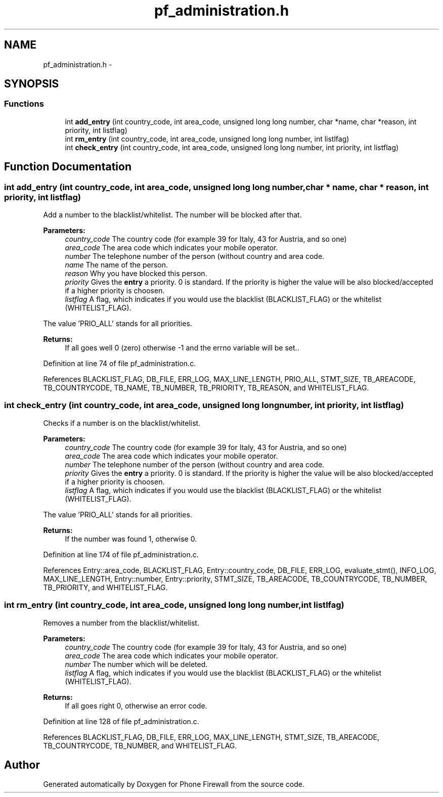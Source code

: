 .TH "pf_administration.h" 3 "2 Oct 2008" "Version v0.01" "Phone Firewall" \" -*- nroff -*-
.ad l
.nh
.SH NAME
pf_administration.h \- 
.SH SYNOPSIS
.br
.PP
.SS "Functions"

.in +1c
.ti -1c
.RI "int \fBadd_entry\fP (int country_code, int area_code, unsigned long long number, char *name, char *reason, int priority, int listflag)"
.br
.ti -1c
.RI "int \fBrm_entry\fP (int country_code, int area_code, unsigned long long number, int listlfag)"
.br
.ti -1c
.RI "int \fBcheck_entry\fP (int country_code, int area_code, unsigned long long number, int priority, int listflag)"
.br
.in -1c
.SH "Function Documentation"
.PP 
.SS "int add_entry (int country_code, int area_code, unsigned long long number, char * name, char * reason, int priority, int listflag)"
.PP
Add a number to the blacklist/whitelist. The number will be blocked after that.
.PP
\fBParameters:\fP
.RS 4
\fIcountry_code\fP The country code (for example 39 for Italy, 43 for Austria, and so one) 
.br
\fIarea_code\fP The area code which indicates your mobile operator. 
.br
\fInumber\fP The telephone number of the person (without country and area code. 
.br
\fIname\fP The name of the person. 
.br
\fIreason\fP Why you have blocked this person. 
.br
\fIpriority\fP Gives the \fBentry\fP a priority. 0 is standard. If the priority is higher the value will be also blocked/accepted if a higher priority is choosen. 
.br
\fIlistflag\fP A flag, which indicates if you would use the blacklist (BLACKLIST_FLAG) or the whitelist (WHITELIST_FLAG).
.br
.RE
.PP
The value 'PRIO_ALL' stands for all priorities.
.PP
\fBReturns:\fP
.RS 4
If all goes well 0 (zero) otherwise -1 and the errno variable will be set.. 
.RE
.PP

.PP
Definition at line 74 of file pf_administration.c.
.PP
References BLACKLIST_FLAG, DB_FILE, ERR_LOG, MAX_LINE_LENGTH, PRIO_ALL, STMT_SIZE, TB_AREACODE, TB_COUNTRYCODE, TB_NAME, TB_NUMBER, TB_PRIORITY, TB_REASON, and WHITELIST_FLAG.
.SS "int check_entry (int country_code, int area_code, unsigned long long number, int priority, int listflag)"
.PP
Checks if a number is on the blacklist/whitelist.
.PP
\fBParameters:\fP
.RS 4
\fIcountry_code\fP The country code (for example 39 for Italy, 43 for Austria, and so one) 
.br
\fIarea_code\fP The area code which indicates your mobile operator. 
.br
\fInumber\fP The telephone number of the person (without country and area code. 
.br
\fIpriority\fP Gives the \fBentry\fP a priority. 0 is standard. If the priority is higher the value will be also blocked/accepted if a higher priority is choosen. 
.br
\fIlistflag\fP A flag, which indicates if you would use the blacklist (BLACKLIST_FLAG) or the whitelist (WHITELIST_FLAG).
.br
.RE
.PP
The value 'PRIO_ALL' stands for all priorities.
.PP
\fBReturns:\fP
.RS 4
If the number was found 1, otherwise 0. 
.RE
.PP

.PP
Definition at line 174 of file pf_administration.c.
.PP
References Entry::area_code, BLACKLIST_FLAG, Entry::country_code, DB_FILE, ERR_LOG, evaluate_stmt(), INFO_LOG, MAX_LINE_LENGTH, Entry::number, Entry::priority, STMT_SIZE, TB_AREACODE, TB_COUNTRYCODE, TB_NUMBER, TB_PRIORITY, and WHITELIST_FLAG.
.SS "int rm_entry (int country_code, int area_code, unsigned long long number, int listlfag)"
.PP
Removes a number from the blacklist/whitelist.
.PP
\fBParameters:\fP
.RS 4
\fIcountry_code\fP The country code (for example 39 for Italy, 43 for Austria, and so one) 
.br
\fIarea_code\fP The area code which indicates your mobile operator. 
.br
\fInumber\fP The number which will be deleted. 
.br
\fIlistflag\fP A flag, which indicates if you would use the blacklist (BLACKLIST_FLAG) or the whitelist (WHITELIST_FLAG).
.br
.RE
.PP
\fBReturns:\fP
.RS 4
If all goes right 0, otherwise an error code. 
.RE
.PP

.PP
Definition at line 128 of file pf_administration.c.
.PP
References BLACKLIST_FLAG, DB_FILE, ERR_LOG, MAX_LINE_LENGTH, STMT_SIZE, TB_AREACODE, TB_COUNTRYCODE, TB_NUMBER, and WHITELIST_FLAG.
.SH "Author"
.PP 
Generated automatically by Doxygen for Phone Firewall from the source code.
